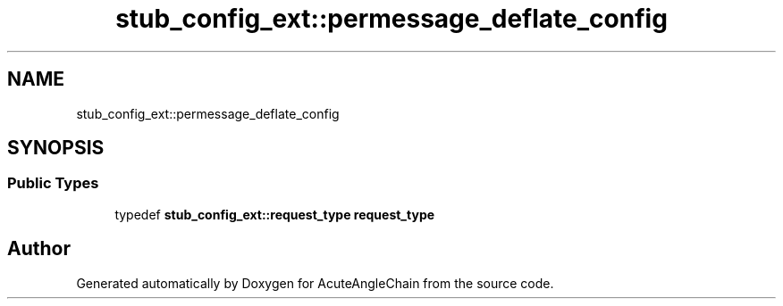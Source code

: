 .TH "stub_config_ext::permessage_deflate_config" 3 "Sun Jun 3 2018" "AcuteAngleChain" \" -*- nroff -*-
.ad l
.nh
.SH NAME
stub_config_ext::permessage_deflate_config
.SH SYNOPSIS
.br
.PP
.SS "Public Types"

.in +1c
.ti -1c
.RI "typedef \fBstub_config_ext::request_type\fP \fBrequest_type\fP"
.br
.in -1c

.SH "Author"
.PP 
Generated automatically by Doxygen for AcuteAngleChain from the source code\&.
